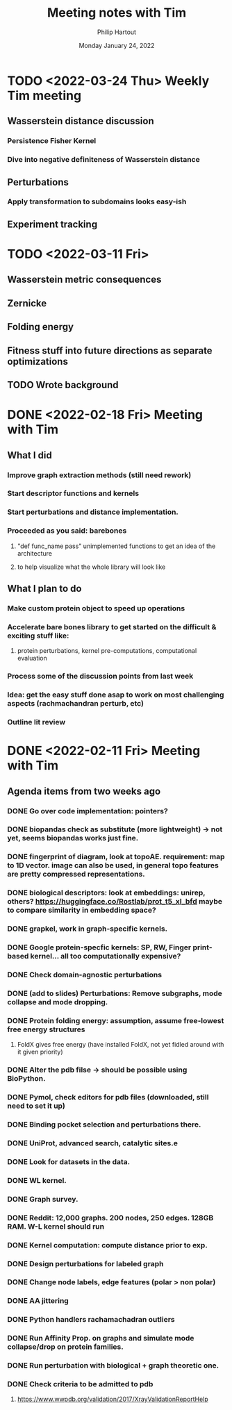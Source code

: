 #+BIND: org-export-use-babel nil
#+TITLE: Meeting notes with Tim
#+AUTHOR: Philip Hartout
#+EMAIL: <philip.hartout@protonmail.com>
#+DATE: Monday January 24, 2022
#+LATEX_CLASS: article
#+LATEX_CLASS_OPTIONS:[a4paper,12pt,twoside]
#+LaTeX_HEADER:\usepackage[usenames,dvipsnames,figures]{xcolor}
#+LaTeX_HEADER:\usepackage[autostyle]{csquotes}
#+LaTeX_HEADER:\usepackage[final]{pdfpages}
#+LaTeX_HEADER:\usepackage{amsfonts, amssymb}            % Math symbols
#+LaTeX_HEADER:\usepackage[top=3cm, bottom=3cm, left=3cm, right=3cm]{geometry}
#+LATEX_HEADER_EXTRA:\hypersetup{colorlinks=false, linkcolor=black, citecolor=black, filecolor=black, urlcolor=black}
#+LATEX_HEADER_EXTRA:\newtheorem{definition}{Definition}[section]
#+MACRO: NEWLINE @@latex:\@@ @@html:<br>@@
#+PROPERTY: header-args :exports both :session python_emacs_session :cache :results value
#+OPTIONS: ^:nil
#+OPTIONS: toc:nil
#+STARTUP: latexpreview
#+LATEX_COMPILER: pdflatexorg-mode restarted

* TODO <2022-03-24 Thu> Weekly Tim meeting
** Wasserstein distance discussion
*** Persistence Fisher Kernel
*** Dive into negative definiteness of Wasserstein distance

** Perturbations
*** Apply transformation to subdomains looks easy-ish
** Experiment tracking

* TODO <2022-03-11 Fri>
** Wasserstein metric consequences
** Zernicke
** Folding energy
** Fitness stuff into future directions as separate optimizations
** TODO Wrote background

* DONE <2022-02-18 Fri> Meeting with Tim
** What I did
*** Improve graph extraction methods (still need rework)
*** Start descriptor functions and kernels
*** Start perturbations and distance implementation.
*** Proceeded as you said: barebones
**** "def func_name pass" unimplemented functions to get an idea of the architecture
**** to help visualize what the whole library will look like
** What I plan to do
*** Make custom protein object to speed up operations
*** Accelerate bare bones library to get started on the difficult & exciting stuff like:
**** protein perturbations, kernel pre-computations, computational evaluation
*** Process some of the discussion points from last week
*** Idea: get the easy stuff done asap to work on most challenging aspects (rachmachandran perturb, etc)
*** Outline lit review

* DONE <2022-02-11 Fri> Meeting with Tim
** Agenda items from two weeks ago
*** DONE Go over code implementation: pointers?
*** DONE biopandas check as substitute (more lightweight) -> not yet, seems biopandas works just fine.
*** DONE fingerprint of diagram, look at topoAE. requirement: map to 1D vector. image can also be used, in general topo features are pretty compressed representations.
*** DONE biological descriptors: look at embeddings: unirep, others? https://huggingface.co/Rostlab/prot_t5_xl_bfd maybe to compare similarity in embedding space?
*** DONE grapkel, work in graph-specific kernels.
*** DONE Google protein-specfic kernels:  SP, RW, Finger print-based kernel... all too computationally expensive?
*** DONE Check domain-agnostic perturbations
*** DONE (add to slides) Perturbations: Remove subgraphs, mode collapse and mode dropping.
*** DONE Protein folding energy: assumption, assume free-lowest free energy structures
**** FoldX gives free energy (have installed FoldX, not yet fidled around with it given priority)
*** DONE Alter the pdb filse ->  should be possible using BioPython.
*** DONE Pymol, check editors for pdb files (downloaded, still need to set it up)
*** DONE Binding pocket selection and perturbations there.
*** DONE UniProt, advanced search, catalytic sites.e
*** DONE Look for datasets in the data.
*** DONE WL kernel.
*** DONE Graph survey.
*** DONE Reddit: 12,000 graphs. 200 nodes, 250 edges. 128GB RAM. W-L kernel should run
*** DONE Kernel computation: compute distance prior to exp.
*** DONE Design perturbations for labeled graph
*** DONE Change node labels, edge features (polar > non polar)
*** DONE AA jittering
*** DONE Python handlers rachamachadran outliers
*** DONE Run Affinity Prop. on graphs and simulate mode collapse/drop on protein families.
*** DONE Run perturbation with biological + graph theoretic one.
*** DONE Check criteria to be admitted to pdb
**** https://www.wwpdb.org/validation/2017/XrayValidationReportHelp
